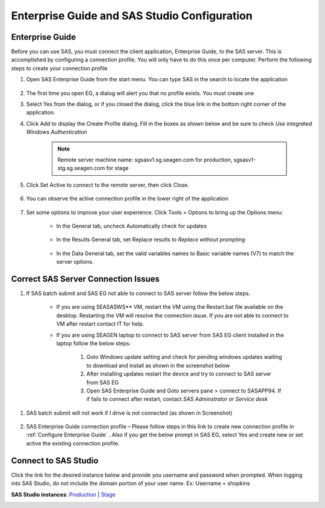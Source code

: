 

Enterprise Guide and SAS Studio Configuration
===========================================================

.. _Configure Enterprise Guide:

Enterprise Guide 
-----------------------------------
Before you can use SAS, you must connect the client application, Enterprise Guide,  to the SAS server. This is accomplished by configuring a connection profile. You will only have to do this once per computer. 
Perform the following steps to create your connection profile

#. Open SAS Enterprise Guide from the start menu. You can type SAS in the search to locate the application

    .. image:: opensas.png 

#. The first time you open EG, a dialog will alert you that no profile exists. You must create one

   .. image:: noprofile.png

#. Select Yes from the dialog, or if you closed the dialog, click the blue link in the bottom right corner of the application.

   .. image:: selectprofile.png

#. Click Add to display the Create Profile dialog. Fill in the boxes as shown below and be sure to check *Use integrated Windows Authentication*
  
    .. image:: eg-setup-server.png

    .. note:: 

       Remote server machine name: sgsasv1.sg.seagen.com for production, sgsasv1-stg.sg.seagen.com for stage

#. Click Set Active to connect to the remote server, then click Close.

    .. image:: setactive.png

#. You can observe the active connection profile in the lower right of the application

    .. image:: success.png

#. Set some options to improve your user experience. Click Tools > Options to bring up the Options menu:

    * In the General tab, uncheck Automatically check for updates

        .. image:: options_update.png

    * In the Results General tab, set Replace results to *Replace without prompting*

       .. image:: options_replace.png

    * In the Data General tab, set the valid variables names to Basic variable names (V7) to match the server options. 

        .. image:: options_upcase.png



Correct SAS Server Connection Issues
------------------------------------------
#. If SAS batch submit and SAS EG not able to connect to SAS server follow the below steps.

    * If you are using SEASASWS** VM, restart the VM using the Restart.bat file available on the desktop. Restarting the VM will resolve the connection issue. If you are not able to connect to VM after restart contact IT for help.
    * If you are using SEAGEN laptop to connect to SAS server from SAS EG client installed in the laptop follow the below steps:

        #. Goto Windows update setting and check for pending windows updates waiting to download and install as shown in the screenshot below
        #. After installing updates restart the device and try to connect to SAS server from SAS EG
        #. Open SAS Enterprise Guide and Goto servers pane > connect to SASAPP94. If if fails to connect after restart, contact *SAS Adminstrator or Service desk*

.. image:: fix-connect.png

#. SAS batch submit will not work if I drive is not connected (as shown in Screenshot)
 
    .. image:: drive.png

#. SAS Enterprise Guide connection profile – Please follow steps in this link to create new connection profile in :ref:`Configure Enterprise Guide` . Also if you get the below prompt in SAS EG, select Yes and create new or set active the existing connection profile.

    .. image:: server.png



Connect to SAS Studio
------------------------------------
Click the link for the desired instance below and provide you username and password when prompted. When logging into SAS Studio, do not include the domain portion of your user name. 
Ex: Username = shopkins

**SAS Studio instances**: `Production <http://sgsasv1.sg.seagen.com/SASStudio>`__ | `Stage <http://sgsasv1-stg.sg.seagen.com/SASStudio>`__


.. image:: studio.png

